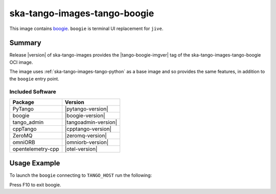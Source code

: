 .. _ska-tango-images-tango-boogie:

=============================
ska-tango-images-tango-boogie
=============================

This image contains `boogie <https://gitlab.com/nurbldoff/boogie>`_.
``boogie`` is terminal UI replacement for ``jive``.

Summary
-------

Release |version| of ska-tango-images provides the |tango-boogie-imgver| tag of
the ska-tango-images-tango-boogie OCI image.

The image uses :ref:`ska-tango-images-tango-python` as a base image and so
provides the same features, in addition to the ``boogie`` entry point.

Included Software
*****************

.. list-table::
   :header-rows: 1

   * - Package
     - Version
   * - PyTango
     - |pytango-version|
   * - boogie
     - |boogie-version|
   * - tango_admin
     - |tangoadmin-version|
   * - cppTango
     - |cpptango-version|
   * - ZeroMQ
     - |zeromq-version|
   * - omniORB
     - |omniorb-version|
   * - opentelemetry-cpp
     - |otel-version|

Usage Example
-------------

To launch the ``boogie`` connecting to ``TANGO_HOST`` run the following:

.. code-block:: bash
   :substitutions:

   docker run --rm -it --env TANGO_HOST=$TANGO_HOST --net=host \
     |oci-registry|/ska-tango-images-tango-boogie:|tango-boogie-imgver|

Press F10 to exit boogie.
